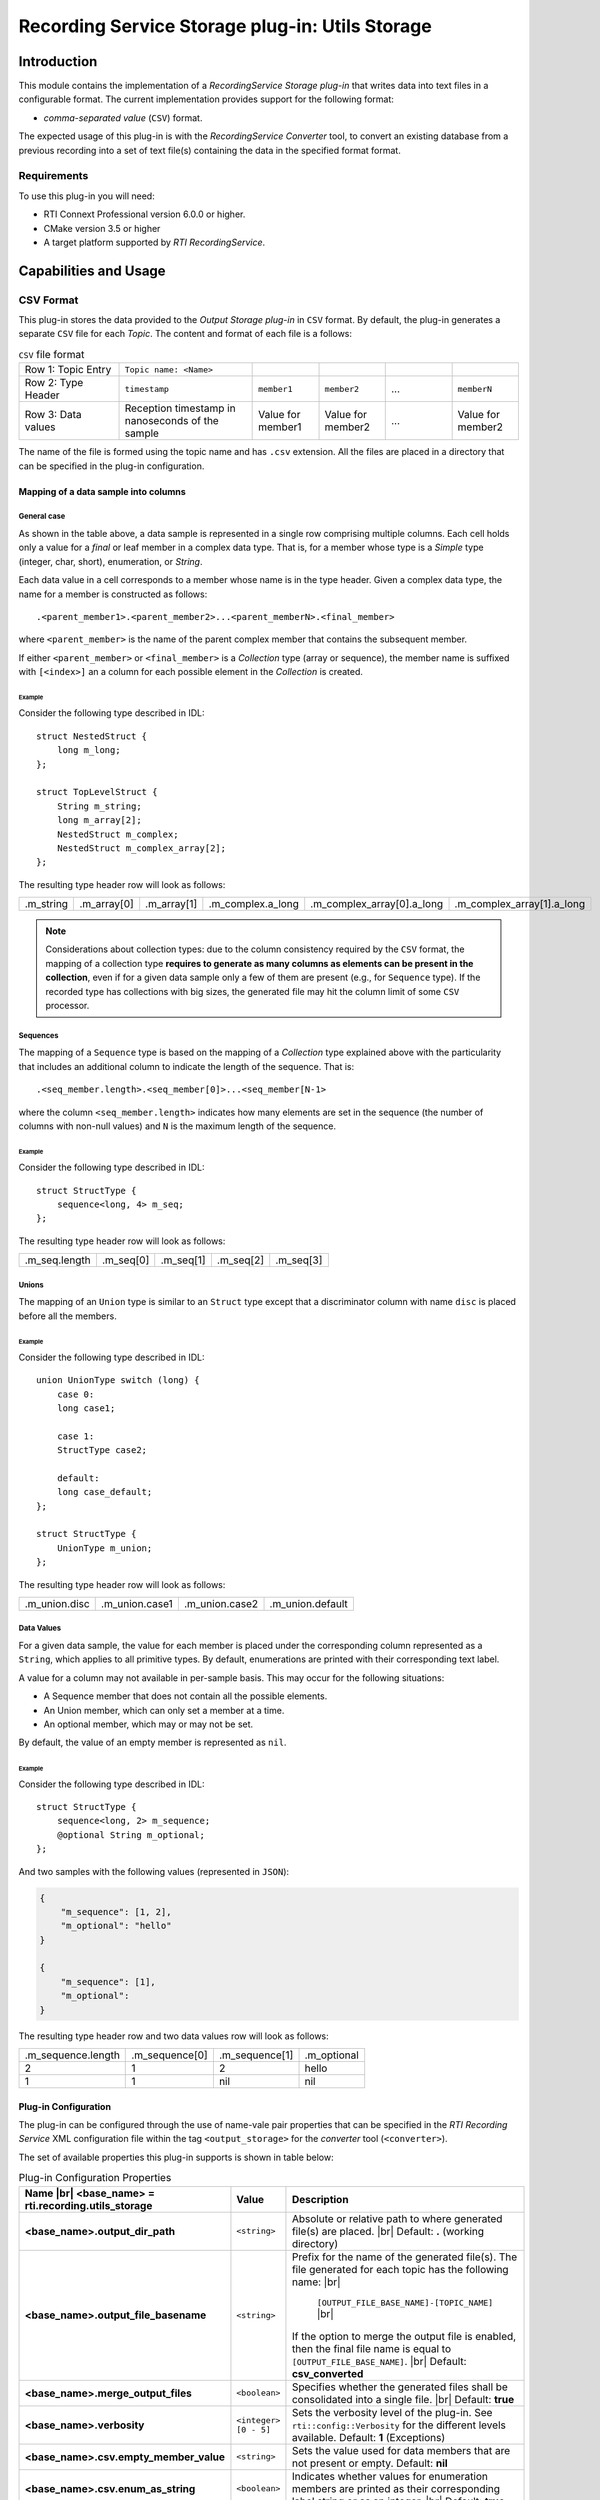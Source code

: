 ************************************************
Recording Service Storage plug-in: Utils Storage
************************************************

.. |RecS| replace:: *RecordingService*
.. |SP| replace:: *Storage plug-in*
.. |CSV| replace:: ``CSV``
.. |SD| replace:: *ShapesDemo*.

.. |br| raw:: html

   <br />

Introduction
============

This module contains the implementation of a |RecS| |SP| that writes data into
text files in a configurable format. The current implementation provides
support for the following format:

* *comma-separated value* (|CSV|) format.

The expected usage of this plug-in is with the |RecS| *Converter* tool, to
convert an existing database from a previous recording into a set of text
file(s) containing the data in the specified format format.

Requirements
------------

To use this plug-in you will need:

- RTI Connext Professional version 6.0.0 or higher.
- CMake version 3.5 or higher
- A target platform supported by *RTI* |RecS|.

Capabilities and Usage
======================

CSV Format
----------
This plug-in stores the data provided to the *Output* |SP| in |CSV| format. By
default, the plug-in generates a separate |CSV| file for each *Topic*. The
content and format of each file is a follows:

.. list-table:: |CSV| file format
    :name: TableCsvFileFormat
    :widths: 15 20 10 10 10 10

    * - Row 1: Topic Entry
      - ``Topic name: <Name>``
      -
      -
      -
      -
    * - Row 2: Type Header
      - ``timestamp``
      - ``member1``
      - ``member2``
      - ...
      - ``memberN``
    * - Row 3: Data values
      - Reception timestamp  in nanoseconds of the sample
      - Value for member1
      - Value for member2
      - ...
      - Value for member2

The name of the file is formed using the topic name and has ``.csv`` extension.
All the files are placed in a directory that can be specified in the
plug-in configuration.

Mapping of a data sample into columns
^^^^^^^^^^^^^^^^^^^^^^^^^^^^^^^^^^^^^

General case
""""""""""""

As shown in the table above, a data sample is represented in a single row
comprising  multiple columns. Each cell holds only a value for a *final* or
leaf member in a complex data type. That is, for a member whose type is
a *Simple* type (integer, char, short), enumeration, or *String*.

Each data value in a cell corresponds to a member whose name is in the
type header. Given a complex data type, the name for a member is constructed
as follows:

::

    .<parent_member1>.<parent_member2>...<parent_memberN>.<final_member>

where ``<parent_member>`` is the name of the parent complex member that
contains the subsequent member.

If either ``<parent_member>`` or ``<final_member>`` is a *Collection* type
(array or sequence), the member name is suffixed with ``[<index>]`` an a column
for each possible element in the *Collection* is created.

Example
+++++++

Consider the following type described in IDL:

::

    struct NestedStruct {
        long m_long;
    };

    struct TopLevelStruct {
        String m_string;
        long m_array[2];
        NestedStruct m_complex;
        NestedStruct m_complex_array[2];
    };

The resulting type header row will look as follows:

.. list-table::
    :name: TableExampleTypeHeaderRow

    * - .m_string
      - .m_array[0]
      - .m_array[1]
      - .m_complex.a_long
      - .m_complex_array[0].a_long
      - .m_complex_array[1].a_long


.. note::

    Considerations about collection types: due to the column consistency
    required by the |CSV| format, the mapping of a collection type **requires
    to generate as many columns as elements can be present in the collection**,
    even if for a given data sample only a few of them are present (e.g., for
    ``Sequence`` type). If the recorded type has collections with big sizes,
    the generated file may hit the column limit of some |CSV| processor.

Sequences
"""""""""

The mapping of a ``Sequence`` type is based on the mapping of a *Collection*
type explained above with the particularity that includes an additional
column to indicate the length of the sequence. That is:

::

    .<seq_member.length>.<seq_member[0]>...<seq_member[N-1>

where the column ``<seq_member.length>`` indicates how many elements are set
in the sequence (the number of columns with non-null values) and ``N`` is the
maximum length of the sequence.

Example
+++++++

Consider the following type described in IDL:

::

    struct StructType {
        sequence<long, 4> m_seq;
    };

The resulting type header row will look as follows:

.. list-table::
    :name: TableSeqTypeHeaderRow

    * - .m_seq.length
      - .m_seq[0]
      - .m_seq[1]
      - .m_seq[2]
      - .m_seq[3]


Unions
""""""

The mapping of an ``Union`` type is similar to an ``Struct`` type except that
a discriminator column with name ``disc`` is placed before all the members.

Example
+++++++

Consider the following type described in IDL:

::

    union UnionType switch (long) {
        case 0:
        long case1;

        case 1:
        StructType case2;

        default:
        long case_default;
    };

    struct StructType {
        UnionType m_union;
    };

The resulting type header row will look as follows:

.. list-table::
    :name: TableUnionTypeHeaderRow

    * - .m_union.disc
      - .m_union.case1
      - .m_union.case2
      - .m_union.default


Data Values
"""""""""""
For a given data sample, the value for each member is placed under the
corresponding column represented as a ``String``, which applies to all primitive
types. By default, enumerations are printed with their corresponding text label.

A value for a column may not available in per-sample basis. This may occur for
the following situations:

* A Sequence member that does not contain all the possible elements.
* An Union member, which can only set a member at a time.
* An optional member, which may or may not be set.

By default, the value of an empty member is represented as ``nil``.

Example
+++++++

Consider the following type described in IDL:

::

    struct StructType {
        sequence<long, 2> m_sequence;
        @optional String m_optional;
    };

And two samples with the following values (represented in ``JSON``):

.. code:: JSON

    {
        "m_sequence": [1, 2],
        "m_optional": "hello"
    }

    {
        "m_sequence": [1],
        "m_optional":
    }

The resulting type header row and two data values row will look as follows:

.. list-table::
    :name: TableEmptyMembersExample

    * - .m_sequence.length
      - .m_sequence[0]
      - .m_sequence[1]
      - .m_optional
    * - 2
      - 1
      - 2
      - hello
    * - 1
      - 1
      - nil
      - nil


Plug-in Configuration
^^^^^^^^^^^^^^^^^^^^^

The plug-in can be configured through the use of name-vale pair properties that
can be specified in the *RTI Recording Service* XML configuration file within
the tag ``<output_storage>`` for the *converter* tool (``<converter>``).

The set of available properties this plug-in supports is shown in table below:

.. list-table:: Plug-in Configuration Properties
    :name: TablePlug-inProperties
    :widths: 30 10 60
    :header-rows: 1

    * - Name |br|
        <base_name> = **rti.recording.utils_storage**
      - Value
      - Description
    * - **<base_name>.output_dir_path**
      - ``<string>``
      - Absolute or relative path to where generated file(s) are placed. |br|
        Default: **.** (working directory)
    * - **<base_name>.output_file_basename**
      - ``<string>``
      - Prefix for the name of the generated file(s). The file generated for
        each topic has the following name: |br|

            ``[OUTPUT_FILE_BASE_NAME]-[TOPIC_NAME]`` |br|

        If the option to merge the output file is enabled, then the final file
        name is equal to ``[OUTPUT_FILE_BASE_NAME]``. |br|
        Default: **csv_converted**
    * - **<base_name>.merge_output_files**
      - ``<boolean>``
      - Specifies whether the generated files shall be consolidated into
        a single file. |br|
        Default: **true**
    * - **<base_name>.verbosity**
      - ``<integer> [0 - 5]``
      - Sets the verbosity level of the plug-in. See ``rti::config::Verbosity``
        for the different levels available.
        Default: **1** (Exceptions)
    * - **<base_name>.csv.empty_member_value**
      - ``<string>``
      - Sets the value used for data members that are not present or empty.
        Default: **nil**
    * - **<base_name>.csv.enum_as_string**
      - ``<boolean>``
      - Indicates whether values for enumeration members are printed as their
        corresponding label string or as an integer. |br|
        Default: **true**

